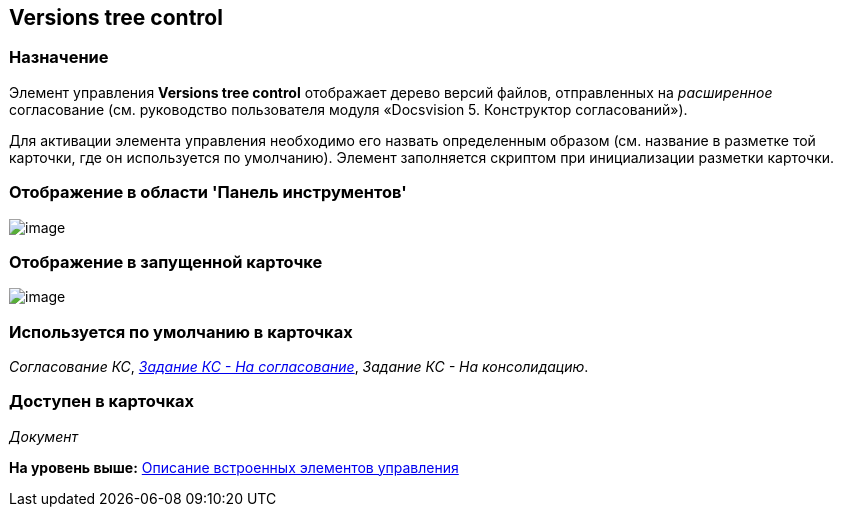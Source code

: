 [[ariaid-title1]]
== Versions tree control

=== Назначение

Элемент управления [.keyword]*Versions tree control* отображает дерево версий файлов, отправленных на [.dfn .term]_расширенное_ согласование (см. руководство пользователя модуля «Docsvision 5. Конструктор согласований»).

Для активации элемента управления необходимо его назвать определенным образом (см. название в разметке той карточки, где он используется по умолчанию). Элемент заполняется скриптом при инициализации разметки карточки.

=== Отображение в области 'Панель инструментов'

image::images/lay_HardCodeElement_VersionsTreeControl.png[image]

=== Отображение в запущенной карточке

image::images/lay_Card_HC_VersionsTreeControl.png[image]

=== Используется по умолчанию в карточках

[.keyword .parmname]_Согласование КС_, xref:lay_HardcodeElements_FilesTabControl.html#reference_n1m_q4h_pt__image_ehh_php_pt[[.keyword .parmname]_Задание КС - На согласование_], [.keyword .parmname]_Задание КС - На консолидацию_.

=== Доступен в карточках

[.dfn .term]_Документ_

*На уровень выше:* link:../pages/lay_Control_elements_hardcode.adoc[Описание встроенных элементов управления]
